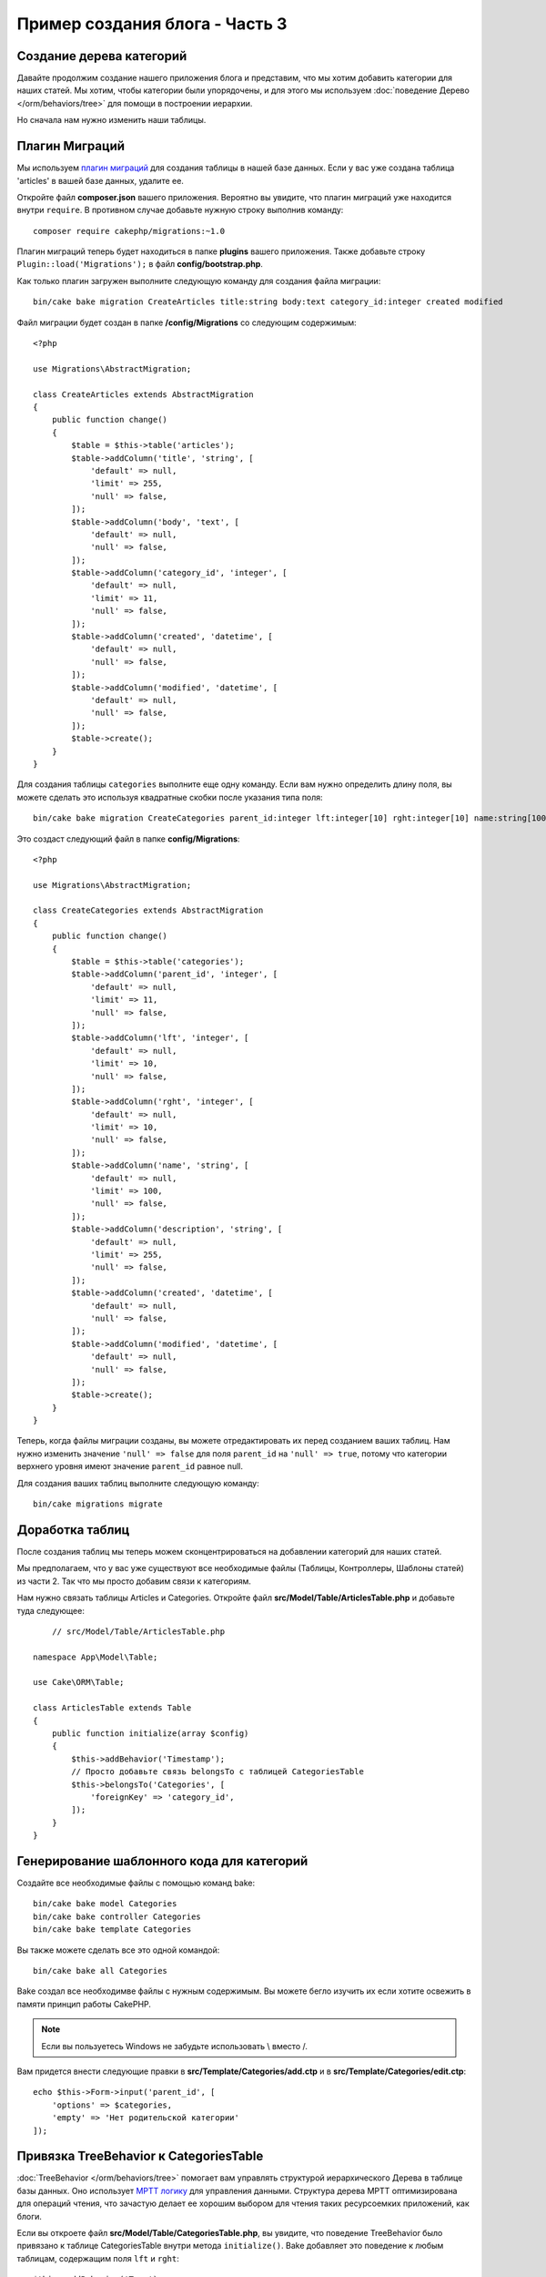 Пример создания блога - Часть 3
###############################

Создание дерева категорий
=========================

Давайте продолжим создание нашего приложения блога и представим, что мы хотим
добавить категории для наших статей. Мы хотим, чтобы категории были
упорядочены, и для этого мы используем 
:doc:`поведение Дерево </orm/behaviors/tree>` для помощи в построении иерархии. 

Но сначала нам нужно изменить наши таблицы.

Плагин Миграций
===============

Мы используем `плагин миграций <https://github.com/cakephp/migrations>`_ для
создания таблицы в нашей базе данных. Если у вас уже создана таблица 'articles'
в вашей базе данных, удалите ее.

Откройте файл **composer.json** вашего приложения. Вероятно вы увидите, что
плагин миграций уже находится внутри  ``require``. В противном случае добавьте
нужную строку выполнив команду::

    composer require cakephp/migrations:~1.0

Плагин миграций теперь будет находиться в папке **plugins** вашего приложения.
Также добавьте строку ``Plugin::load('Migrations');`` в файл **config/bootstrap.php**.

Как только плагин загружен выполните следующую команду для создания файла
миграции::

    bin/cake bake migration CreateArticles title:string body:text category_id:integer created modified

Файл миграции будет создан в папке **/config/Migrations** со следующим содержимым::

    <?php

    use Migrations\AbstractMigration;

    class CreateArticles extends AbstractMigration
    {
        public function change()
        {
            $table = $this->table('articles');
            $table->addColumn('title', 'string', [
                'default' => null,
                'limit' => 255,
                'null' => false,
            ]);
            $table->addColumn('body', 'text', [
                'default' => null,
                'null' => false,
            ]);
            $table->addColumn('category_id', 'integer', [
                'default' => null,
                'limit' => 11,
                'null' => false,
            ]);
            $table->addColumn('created', 'datetime', [
                'default' => null,
                'null' => false,
            ]);
            $table->addColumn('modified', 'datetime', [
                'default' => null,
                'null' => false,
            ]);
            $table->create();
        }
    }

Для создания таблицы ``categories`` выполните еще одну команду. Если вам нужно
определить длину поля, вы можете сделать это используя квадратные скобки после
указания типа поля::

    bin/cake bake migration CreateCategories parent_id:integer lft:integer[10] rght:integer[10] name:string[100] description:string created modified

Это создаст следующий файл в папке **config/Migrations**::

    <?php

    use Migrations\AbstractMigration;

    class CreateCategories extends AbstractMigration
    {
        public function change()
        {
            $table = $this->table('categories');
            $table->addColumn('parent_id', 'integer', [
                'default' => null,
                'limit' => 11,
                'null' => false,
            ]);
            $table->addColumn('lft', 'integer', [
                'default' => null,
                'limit' => 10,
                'null' => false,
            ]);
            $table->addColumn('rght', 'integer', [
                'default' => null,
                'limit' => 10,
                'null' => false,
            ]);
            $table->addColumn('name', 'string', [
                'default' => null,
                'limit' => 100,
                'null' => false,
            ]);
            $table->addColumn('description', 'string', [
                'default' => null,
                'limit' => 255,
                'null' => false,
            ]);
            $table->addColumn('created', 'datetime', [
                'default' => null,
                'null' => false,
            ]);
            $table->addColumn('modified', 'datetime', [
                'default' => null,
                'null' => false,
            ]);
            $table->create();
        }
    }

Теперь, когда файлы миграции созданы, вы можете отредактировать их перед
созданием ваших таблиц. Нам нужно изменить значение ``'null' => false``
для поля ``parent_id`` на ``'null' => true``, потому что категории верхнего
уровня имеют значение ``parent_id`` равное null.

Для создания ваших таблиц выполните следующую команду::

    bin/cake migrations migrate

Доработка таблиц
================

После создания таблиц мы теперь можем сконцентрироваться на добавлении
категорий для наших статей.

Мы предполагаем, что у вас уже существуют все необходимые файлы (Таблицы,
Контроллеры, Шаблоны статей) из части 2. Так что мы просто добавим связи
к категориям.

Нам нужно связать таблицы Articles и Categories. Откройте файл
**src/Model/Table/ArticlesTable.php** и добавьте туда следующее::

	// src/Model/Table/ArticlesTable.php

    namespace App\Model\Table;

    use Cake\ORM\Table;

    class ArticlesTable extends Table
    {
        public function initialize(array $config)
        {
            $this->addBehavior('Timestamp');
            // Просто добавьте связь belongsTo с таблицей CategoriesTable
            $this->belongsTo('Categories', [
                'foreignKey' => 'category_id',
            ]);
        }
    }

Генерирование шаблонного кода для категорий
===========================================

Создайте все необходимые файлы с помощью команд bake::

    bin/cake bake model Categories
    bin/cake bake controller Categories
    bin/cake bake template Categories

Вы также можете сделать все это одной командой::

    bin/cake bake all Categories

Bake создал все необходимве файлы с нужным содержимым. Вы можете бегло изучить
их если хотите освежить в памяти принцип работы CakePHP.

.. note::
    Если вы пользуетесь Windows не забудьте  использовать \\ вместо /.

Вам придется внести следующие правки в **src/Template/Categories/add.ctp**
и в **src/Template/Categories/edit.ctp**::

    echo $this->Form->input('parent_id', [
        'options' => $categories,
        'empty' => 'Нет родительской категории'
    ]);

Привязка TreeBehavior к CategoriesTable
=======================================

:doc:`TreeBehavior </orm/behaviors/tree>` помогает вам управлять структурой
иерархического Дерева в таблице базы данных. Оно использует `MPTT логику
<http://www.sitepoint.com/hierarchical-data-database-2/>`_ для управления
данными. Структура дерева MPTT оптимизирована для операций чтения, что зачастую
делает ее хорошим выбором для чтения таких ресурсоемких приложений, как блоги.

Если вы откроете файл **src/Model/Table/CategoriesTable.php**, вы увидите,
что поведение TreeBehavior было привязано к таблице CategoriesTable внутри
метода ``initialize()``. Bake добавляет это поведение к любым таблицам,
содержащим поля ``lft`` и ``rght``::

    $this->addBehavior('Tree');

С привязанным TreeBehavior вам будут доступны такие возможности, как изменение
порядка категорий. Мы скоро это увидим.

А пока что вы должны удалить следующие инпуты в файлах шаблонов 'add' и 'edit'
в папке Categories::

    echo $this->Form->input('lft');
    echo $this->Form->input('rght');

В добавок к этому вы должны удалить или закомментировать опцию requirePresence
в валидаторе для полей ``lft`` и ``rght`` в вашей модели CategoriesTable::

    public function validationDefault(Validator $validator)
    {
        $validator
            ->add('id', 'valid', ['rule' => 'numeric'])
            ->allowEmpty('id', 'create');

        $validator
            ->add('lft', 'valid', ['rule' => 'numeric'])
        //    ->requirePresence('lft', 'create')
            ->notEmpty('lft');

        $validator
            ->add('rght', 'valid', ['rule' => 'numeric'])
        //    ->requirePresence('rght', 'create')
            ->notEmpty('rght');
    }

Эти поля автоматически управляются поведением TreeBehavior при сохранении
категории.

Используя ваш веб-браузер добавьте какие-нибудь новые категории с помощью
экшена ``/yoursite/categories/add``.

Изменение порядка категорий с TreeBehavior
==========================================

В вашем файле шаблона 'index', вы можете выводить список категорий и менять их
иерархию.

Давайте изменим метод index в вашем **CategoriesController.php** и добавим
методы ``moveUp()`` и ``moveDown()`` для возможности изменять расположение
категорий в дереве::

    class CategoriesController extends AppController
    {
        public function index()
        {
            $categories = $this->Categories->find()
                ->order(['lft' => 'ASC']);
            $this->set(compact('categories'));
            $this->set('_serialize', ['categories']);
        }

        public function moveUp($id = null)
        {
            $this->request->allowMethod(['post', 'put']);
            $category = $this->Categories->get($id);
            if ($this->Categories->moveUp($category)) {
                $this->Flash->success('Категория была перемещена вверх.');
            } else {
                $this->Flash->error('Категория не может быть перемещена вверх.
                					Пожалуйста, попробуйте еще раз.');
            }
            return $this->redirect($this->referer(['action' => 'index']));
        }

        public function moveDown($id = null)
        {
            $this->request->allowMethod(['post', 'put']);
            $category = $this->Categories->get($id);
            if ($this->Categories->moveDown($category)) {
                $this->Flash->success('Категория была перемещена вниз.');
            } else {
                $this->Flash->error('Категория не может быть перемещена вниз.
                					Пожалуйста, попробуйте еще раз.');
            }
            return $this->redirect($this->referer(['action' => 'index']));
        }
    }

В **src/Template/Categories/index.ctp** замените содержимое на::

    <div class="actions large-2 medium-3 columns">
        <h3><?= __('Действия') ?></h3>
        <ul class="side-nav">
            <li><?= $this->Html->link(__('Новая Категория'), ['action' => 'add']) ?></li>
        </ul>
    </div>
    <div class="categories index large-10 medium-9 columns">
        <table cellpadding="0" cellspacing="0">
        <thead>
            <tr>
                <th>Id</th>
                <th>Id Родителя</th>
                <th>Lft</th>
                <th>Rght</th>
                <th>Имя</th>
                <th>Описание</th>
                <th>Создано</th>
                <th class="actions"><?= __('Действия') ?></th>
            </tr>
        </thead>
        <tbody>
        <?php foreach ($categories as $category): ?>
            <tr>
                <td><?= $category->id ?></td>
                <td><?= $category->parent_id ?></td>
                <td><?= $category->lft ?></td>
                <td><?= $category->rght ?></td>
                <td><?= h($category->name) ?></td>
                <td><?= h($category->description) ?></td>
                <td><?= h($category->created) ?></td>
                <td class="actions">
                    <?= $this->Html->link(__('Просмотреть'), ['action' => 'view', $category->id]) ?>
                    <?= $this->Html->link(__('Изменить'), ['action' => 'edit', $category->id]) ?>
                    <?= $this->Form->postLink(__('Удалить'), ['action' => 'delete', $category->id], ['confirm' => __('Вы уверены, что хотите удалить # {0}?', $category->id)]) ?>
                    <?= $this->Form->postLink(__('Сместить вниз'), ['action' => 'moveDown', $category->id], ['confirm' => __('Вы уверены, что хотите сдвинуть категорию вниз # {0}?', $category->id)]) ?>
                    <?= $this->Form->postLink(__('Сместить вверх'), ['action' => 'moveUp', $category->id], ['confirm' => __('Вы уверены, что хотите сдвинуть категорию вверх # {0}?', $category->id)]) ?>
                </td>
            </tr>
        <?php endforeach; ?>
        </tbody>
        </table>
    </div>


Изменение контроллера ArticlesController
========================================

В нашем ``ArticlesController``, мы будем получать список всех категорий.
Это позволит нам выбирать категорию для стптьия при ее создании и
редактировании::

    // src/Controller/ArticlesController.php

    namespace App\Controller;

    use Cake\Network\Exception\NotFoundException;

    class ArticlesController extends AppController
    {

        // ...

        public function add()
        {
            $article = $this->Articles->newEntity();
            if ($this->request->is('post')) {
                $article = $this->Articles->patchEntity($article, $this->request->getData());
                if ($this->Articles->save($article)) {
                    $this->Flash->success(__('Ваша статья была сохранена.'));
                    return $this->redirect(['action' => 'index']);
                }
                $this->Flash->error(__('Невозможно добавить вашу статью.'));
            }
            $this->set('article', $article);

            // Просто добавляем список категорий для возможности выбора
            // одной категории для статьи
            $categories = $this->Articles->Categories->find('treeList');
            $this->set(compact('categories'));
        }
    }


Доработка шаблонов статей
=========================

Файл add должен выглядеть примерно так:

.. code-block:: php

    <!-- Файл: src/Template/Articles/add.ctp -->

    <h1>Добавить статью</h1>
    <?php
    echo $this->Form->create($article);
    // просто добавили инпут для выбора категорий
    echo $this->Form->input('category_id');
    echo $this->Form->input('title');
    echo $this->Form->input('body', ['rows' => '3']);
    echo $this->Form->button(__('Сохранить статью'));
    echo $this->Form->end();

Когда вы перейдёте по адресу `yoursite/categories/` вы должны увидеть список категорий.

Когда вы перейдёте по адресу `yoursite/categories/add` вы должны увидеть форму добавления новой категории.

.. meta::
    :title lang=ru: Руководство по созданию блога миграции и дерево
    :keywords lang=ru: doc models,миграции,дерево,controller actions,model article,класс php,класс модели,model object,business logic,таблица базы данных,naming convention,bread and butter,callbacks,префиксы,nutshell,interaction,массив,cakephp,интерфейс,applications,delete
